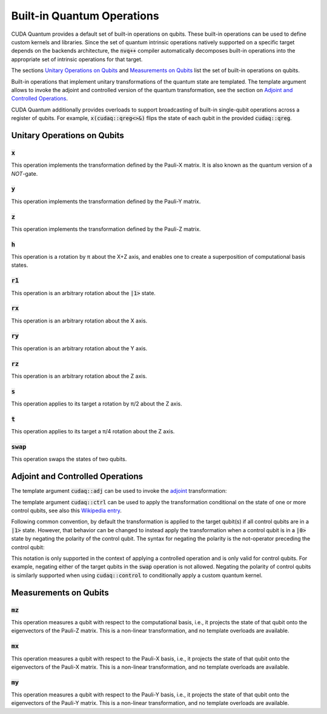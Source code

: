Built-in Quantum Operations
******************************

CUDA Quantum provides a default set of built-in operations on qubits. 
These built-in operations can be used to define custom kernels and libraries.
Since the set of quantum intrinsic operations natively supported on a specific target 
depends on the backends architecture, the :code:`nvq++` compiler automatically
decomposes built-in operations into the appropriate set of intrinsic operations 
for that target.

The sections `Unitary Operations on Qubits`_ and `Measurements on Qubits`_ list the set of built-in operations on qubits.

Built-in operations that implement unitary transformations of the quantum state are templated.
The template argument allows to invoke the adjoint and controlled version of the quantum transformation, see the section on `Adjoint and Controlled Operations`_.

CUDA Quantum additionally provides overloads to support broadcasting of
built-in single-qubit operations across a register of qubits. 
For example, :code:`x(cudaq::qreg<>&)` flips the state of each qubit in the provided :code:`cudaq::qreg`. 


Unitary Operations on Qubits
=============================

:code:`x`
---------------------

This operation implements the transformation defined by the Pauli-X matrix. It is also known as the quantum version of a `NOT`-gate.

.. tab:: C++

    .. code-block:: cpp

        cudaq::qubit q;

        // Apply the unitary transformation
        // X = | 0  1 |
        //     | 1  0 |
        x(q);

.. tab:: Python

    .. code-block:: python

        kernel = cudaq.make_kernel()
        q = kernel.qalloc()

        # Apply the unitary transformation
        # X = | 0  1 |
        #     | 1  0 |
        kernel.x(q)

:code:`y`
---------------------

This operation implements the transformation defined by the Pauli-Y matrix.

.. tab:: C++

    .. code-block:: cpp

        cudaq::qubit q;

        // Apply the unitary transformation
        // Y = | 0  -i |
        //     | i   0 |
        y(q);

.. tab:: Python

    .. code-block:: python

        kernel = cudaq.make_kernel()
        q = kernel.qalloc()

        # Apply the unitary transformation
        # Y = | 0  -i |
        #     | i   0 |
        kernel.y(q)

:code:`z`
---------------------

This operation implements the transformation defined by the Pauli-Z matrix.

.. tab:: C++

    .. code-block:: cpp

        cudaq::qubit q;

        // Apply the unitary transformation
        // Z = | 1   0 |
        //     | 0  -1 |
        z(q);

.. tab:: Python

    .. code-block:: python

        kernel = cudaq.make_kernel()
        q = kernel.qalloc()

        # Apply the unitary transformation
        # Z = | 1   0 |
        #     | 0  -1 |
        kernel.z(q)

:code:`h`
---------------------

This operation is a rotation by π about the X+Z axis, and 
enables one to create a superposition of computational basis states.

.. tab:: C++

    .. code-block:: cpp

        cudaq::qubit q;

        // Apply the unitary transformation
        // H = (1 / sqrt(2)) * | 1   1 |
        //                     | 1  -1 |
        h(q);

.. tab:: Python

    .. code-block:: python

        kernel = cudaq.make_kernel()
        q = kernel.qalloc()

        # Apply the unitary transformation
        # H = (1 / sqrt(2)) * | 1   1 |
        #                     | 1  -1 |
        kernel.h(q)

:code:`r1`
---------------------

This operation is an arbitrary rotation about the :code:`|1>` state.

.. tab:: C++

    .. code-block:: cpp

        cudaq::qubit q;

        // Apply the unitary transformation
        // R1(λ) = | 1     0    |
        //         | 0  exp(iλ) |
        r1(std::numbers::pi, q);

.. tab:: Python

    .. code-block:: python

        kernel = cudaq.make_kernel()
        q = kernel.qalloc()

        # Apply the unitary transformation
        # R1(λ) = | 1     0    |
        #         | 0  exp(iλ) |
        kernel.r1(math.pi, q)

:code:`rx`
---------------------

This operation is an arbitrary rotation about the X axis.

.. tab:: C++

    .. code-block:: cpp

        cudaq::qubit q;

        // Apply the unitary transformation
        // Rx(θ) = |  cos(θ/2)  -isin(θ/2) |
        //         | -isin(θ/2)  cos(θ/2)  |
        rx(std::numbers::pi, q);

.. tab:: Python

    .. code-block:: python

        kernel = cudaq.make_kernel()
        q = kernel.qalloc()

        # Apply the unitary transformation
        # Rx(θ) = |  cos(θ/2)  -isin(θ/2) |
        #         | -isin(θ/2)  cos(θ/2)  |
        kernel.rx(math.pi, q)

:code:`ry`
---------------------

This operation is an arbitrary rotation about the Y axis.

.. tab:: C++

    .. code-block:: cpp

        cudaq::qubit q;

        // Apply the unitary transformation
        // Ry(θ) = | cos(θ/2)  -sin(θ/2) |
        //         | sin(θ/2)   cos(θ/2) |
        ry(std::numbers::pi, q);

.. tab:: Python

    .. code-block:: python

        kernel = cudaq.make_kernel()
        q = kernel.qalloc()

        # Apply the unitary transformation
        # Ry(θ) = | cos(θ/2)  -sin(θ/2) |
        #         | sin(θ/2)   cos(θ/2) |
        kernel.ry(math.pi, q)

:code:`rz`
---------------------

This operation is an arbitrary rotation about the Z axis.

.. tab:: C++

    .. code-block:: cpp

        cudaq::qubit q;

        // Apply the unitary transformation
        // Rz(λ) = | exp(-iλ/2)      0     |
        //         |     0       exp(iλ/2) |
        rz(std::numbers::pi, q);

.. tab:: Python

    .. code-block:: python

        kernel = cudaq.make_kernel()
        q = kernel.qalloc()

        # Apply the unitary transformation
        # Rz(λ) = | exp(-iλ/2)      0     |
        #         |     0       exp(iλ/2) |
        kernel.rz(math.pi, q)

:code:`s`
---------------------

This operation applies to its target a rotation by π/2 about the Z axis.

.. tab:: C++

    .. code-block:: cpp

        cudaq::qubit q;

        // Apply the unitary transformation
        // S = | 1   0 |
        //     | 0   i |
        s(q);

.. tab:: Python

    .. code-block:: python

        kernel = cudaq.make_kernel()
        q = kernel.qalloc()

        # Apply the unitary transformation
        # S = | 1   0 |
        #     | 0   i |
        kernel.s(q)

:code:`t`
---------------------

This operation applies to its target a π/4 rotation about the Z axis.

.. tab:: C++

    .. code-block:: cpp

        cudaq::qubit q;

        // Apply the unitary transformation
        // T = | 1      0     |
        //     | 0  exp(iπ/4) |
        t(q);

.. tab:: Python

    .. code-block:: python

        kernel = cudaq.make_kernel()
        q = kernel.qalloc()

        # Apply the unitary transformation
        # T = | 1      0     |
        #     | 0  exp(iπ/4) |
        kernel.t(q)

:code:`swap`
---------------------

This operation swaps the states of two qubits.

.. tab:: C++

    .. code-block:: cpp

        cudaq::qubit q1, q2;

        // Apply the unitary transformation
        // Swap = | 1 0 0 0 |
        //        | 0 0 1 0 |
        //        | 0 1 0 0 |
        //        | 0 0 0 1 |
        swap(q1, q2);

.. tab:: Python

    .. code-block:: python

        kernel = cudaq.make_kernel()
        qs = kernel.qalloc(2)

        # Apply the unitary transformation
        # Swap = | 1 0 0 0 |
        #        | 0 0 1 0 |
        #        | 0 1 0 0 |
        #        | 0 0 0 1 |
        kernel.swap(qs[0], qs[1])


Adjoint and Controlled Operations
==================================

The template argument :code:`cudaq::adj` can be used to invoke the 
`adjoint <https://en.wikipedia.org/wiki/Conjugate_transpose>`__ transformation:

.. tab:: C++

    .. code-block:: cpp

        // Allocate a qubit in a |0> state.
        cudaq::qubit q

        // Apply the unitary transformation defined by the matrix
        // T = | 1      0     |
        //     | 0  exp(iπ/4) |
        // to the state of the qubit `q`:
        t(q);

        // Apply its adjoint transformation defined by the matrix
        // T† = | 1      0     |
        //      | 0  exp(-iπ/4) |
        t<cudaq::adj>(q);
        // Qubit `q` is now again in the initial state |0>.

.. tab:: Python

    .. code-block:: python

        # Create a kernel and allocate a qubit in a |0> state.
        kernel = cudaq.make_kernel()
        q = kernel.qalloc()

        # Apply the unitary transformation defined by the matrix
        # T = | 1      0     |
        #     | 0  exp(iπ/4) |
        # to the state of the qubit `q`:
        kernel.t(q)

        # Apply its adjoint transformation defined by the matrix
        # T† = | 1      0     |
        #      | 0  exp(-iπ/4) |
        kernel.tdg(q)
        # Qubit `q` is now again in the initial state |0>.

The template argument :code:`cudaq::ctrl` can be used to apply the transformation
conditional on the state of one or more control qubits, see also this 
`Wikipedia entry <https://en.wikipedia.org/wiki/Quantum_logic_gate#Controlled_gatese>`__.

.. tab:: C++

    .. code-block:: cpp

        // Allocate qubits in a |0> state.
        cudaq::qubit c1, c2, q;
        // Create a superposition.
        h(c1);
        // Qubit c1 is now in a state (|0> + |1>) / √2.

        // Apply the unitary transformation
        // | 1  0  0  0 |
        // | 0  1  0  0 |
        // | 0  0  0  1 |
        // | 0  0  1  0 |
        x<cudaq::ctrl>(c1, c2);
        // The qubits c1 and c2 are in a state (|00> + |11>) / √2.

        // Set the state of qubit q to |1>:
        x(q);
        // Apply the transformation T only if both 
        // control qubits are in a |1> state:
        t<cudaq::ctrl>(c1, c2, q);
        // The qubits c1, c2, and q are now in a state
        // (|000> + exp(iπ/4)|111>) / √2.

.. tab:: Python

    .. code-block:: python

        # Create a kernel and allocate qubits in a |0> state.
        kernel = cudaq.make_kernel()
        qs = kernel.qalloc(3)
        c1, c2, q = qs[0], qs[1], qs[2]
        # Create a superposition.
        kernel.h(c1)
        # Qubit c1 is now in a state (|0> + |1>) / √2.

        # Apply the unitary transformation
        # | 1  0  0  0 |
        # | 0  1  0  0 |
        # | 0  0  0  1 |
        # | 0  0  1  0 |
        kernel.cx(c1, c2)
        # The qubits c1 and c2 are in a state (|00> + |11>) / √2.

        # Set the state of qubit q to |1>:
        kernel.x(q)
        # Apply the transformation T only if both 
        # control qubits are in a |1> state:
        kernel.ct([c1, c2], q)
        # The qubits c1, c2, and q are now in a state
        # (|000> + exp(iπ/4)|111>) / √2.

Following common convention, by default the transformation is applied to the target qubit(s)
if all control qubits are in a :code:`|1>` state. 
However, that behavior can be changed to instead apply the transformation when a control qubit is in 
a :code:`|0>` state by negating the polarity of the control qubit.
The syntax for negating the polarity is the not-operator preceding the
control qubit: 

.. tab:: C++

    .. code-block:: cpp

        cudaq::qubit c, q;
        h(c);
        x<cudaq::ctrl>(!c, q);
        // The qubits c and q are in a state (|01> + |10>) / √2.

This notation is only supported in the context of applying a controlled operation and is only valid for control qubits. For example, negating either of the target qubits in the
:code:`swap` operation is not allowed.
Negating the polarity of control qubits is similarly supported when using :code:`cudaq::control` to conditionally apply a custom quantum kernel.


Measurements on Qubits
=============================

:code:`mz`
---------------------

This operation measures a qubit with respect to the computational basis, 
i.e., it projects the state of that qubit onto the eigenvectors of the Pauli-Z matrix.
This is a non-linear transformation, and no template overloads are available.

.. tab:: C++

    .. code-block:: cpp

        cudaq::qubit q;
        mz(q);

.. tab:: Python

    .. code-block:: python

        kernel = cudaq.make_kernel()
        q = kernel.qalloc()
        kernel.mz(q)

:code:`mx`
---------------------

This operation measures a qubit with respect to the Pauli-X basis, 
i.e., it projects the state of that qubit onto the eigenvectors of the Pauli-X matrix.
This is a non-linear transformation, and no template overloads are available.

.. tab:: C++

    .. code-block:: cpp

        cudaq::qubit q;
        mx(q);

.. tab:: Python

    .. code-block:: python

        kernel = cudaq.make_kernel()
        q = kernel.qalloc()
        kernel.mx(q)

:code:`my`
---------------------

This operation measures a qubit with respect to the Pauli-Y basis, 
i.e., it projects the state of that qubit onto the eigenvectors of the Pauli-Y matrix.
This is a non-linear transformation, and no template overloads are available.

.. tab:: C++

    .. code-block:: cpp

        cudaq::qubit q;
        my(q);

.. tab:: Python

    .. code-block:: python

        kernel = cudaq.make_kernel()
        q = kernel.qalloc()
        kernel.my(q)

